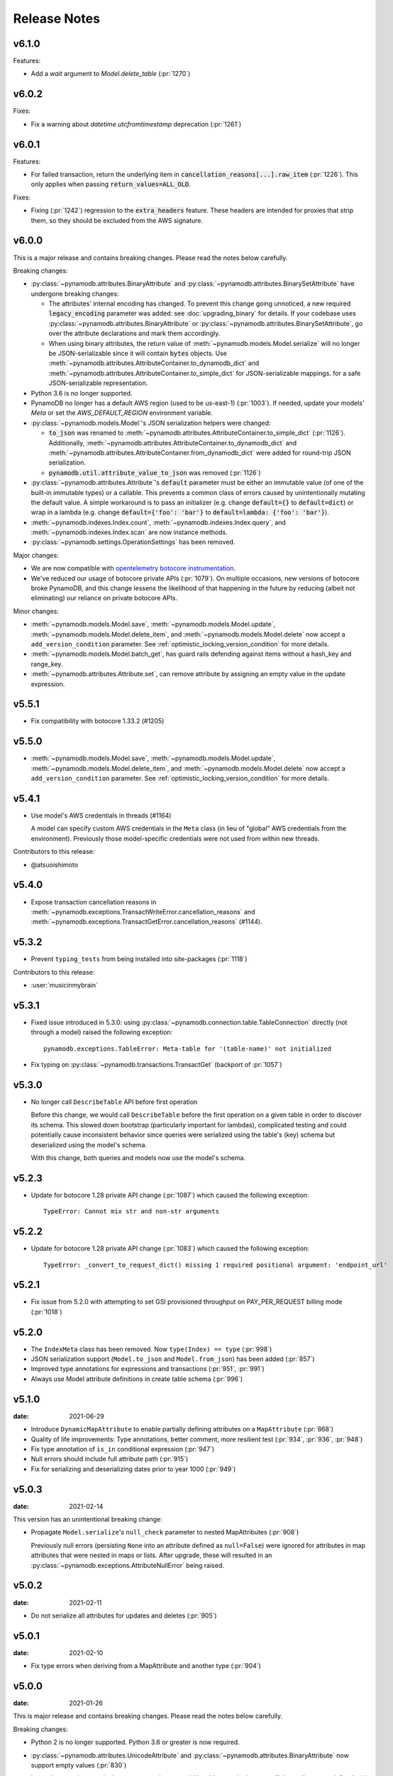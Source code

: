 .. _release_notes:

Release Notes
=============

v6.1.0
------

Features:

* Add a `wait` argument to `Model.delete_table` (:pr:`1270`)

v6.0.2
------

Fixes:

* Fix a warning about `datetime.utcfromtimestamp` deprecation (:pr:`1261`)

v6.0.1
------

Features:

* For failed transaction, return the underlying item in :code:`cancellation_reasons[...].raw_item` (:pr:`1226`).
  This only applies when passing :code:`return_values=ALL_OLD`.

Fixes:

* Fixing (:pr:`1242`) regression to the :code:`extra_headers` feature. These headers are intended for proxies that strip them,
  so they should be excluded from the AWS signature.

v6.0.0
------

This is a major release and contains breaking changes. Please read the notes below carefully.

Breaking changes:

* :py:class:`~pynamodb.attributes.BinaryAttribute` and :py:class:`~pynamodb.attributes.BinarySetAttribute` have undergone breaking changes:

  * The attributes' internal encoding has changed. To prevent this change going unnoticed, a new required :code:`legacy_encoding` parameter was added: see :doc:`upgrading_binary` for details.
    If your codebase uses :py:class:`~pynamodb.attributes.BinaryAttribute` or :py:class:`~pynamodb.attributes.BinarySetAttribute`,
    go over the attribute declarations and mark them accordingly.
  * When using binary attributes, the return value of :meth:`~pynamodb.models.Model.serialize` will no longer be JSON-serializable
    since it will contain :code:`bytes` objects. Use :meth:`~pynamodb.attributes.AttributeContainer.to_dynamodb_dict` and :meth:`~pynamodb.attributes.AttributeContainer.to_simple_dict` for JSON-serializable mappings.
    for a safe JSON-serializable representation.

* Python 3.6 is no longer supported.
* PynamoDB no longer has a default AWS region (used to be us-east-1) (:pr:`1003`).
  If needed, update your models' `Meta` or set the `AWS_DEFAULT_REGION` environment variable.
* :py:class:`~pynamodb.models.Model`'s JSON serialization helpers were changed:

  * :code:`to_json` was renamed to :meth:`~pynamodb.attributes.AttributeContainer.to_simple_dict` (:pr:`1126`). Additionally, :meth:`~pynamodb.attributes.AttributeContainer.to_dynamodb_dict`
    and :meth:`~pynamodb.attributes.AttributeContainer.from_dynamodb_dict` were added for round-trip JSON serialization.
  * :code:`pynamodb.util.attribute_value_to_json` was removed (:pr:`1126`)

* :py:class:`~pynamodb.attributes.Attribute`'s :code:`default` parameter must be either an immutable value
  (of one of the built-in immutable types) or a callable.
  This prevents a common class of errors caused by unintentionally mutating the default value.
  A simple workaround is to pass an initializer (e.g. change :code:`default={}` to
  :code:`default=dict`) or wrap in a lambda (e.g. change :code:`default={'foo': 'bar'}` to
  :code:`default=lambda: {'foo': 'bar'}`).
* :meth:`~pynamodb.indexes.Index.count`, :meth:`~pynamodb.indexes.Index.query`,
  and :meth:`~pynamodb.indexes.Index.scan` are now instance methods.
* :py:class:`~pynamodb.settings.OperationSettings` has been removed.

Major changes:

* We are now compatible with `opentelemetry botocore instrumentation <https://github.com/open-telemetry/opentelemetry-python-contrib/tree/main/instrumentation/opentelemetry-instrumentation-botocore>`_.
* We've reduced our usage of botocore private APIs (:pr:`1079`). On multiple occasions, new versions
  of botocore broke PynamoDB, and this change lessens the likelihood of that happening in the future
  by reducing (albeit not eliminating) our reliance on private botocore APIs.

Minor changes:

* :meth:`~pynamodb.models.Model.save`, :meth:`~pynamodb.models.Model.update`, :meth:`~pynamodb.models.Model.delete_item`,
  and :meth:`~pynamodb.models.Model.delete` now accept a ``add_version_condition`` parameter.
  See :ref:`optimistic_locking_version_condition` for more details.
* :meth:`~pynamodb.models.Model.batch_get`, has guard rails defending against items without a hash_key and range_key.
* :meth:`~pynamodb.attributes.Attribute.set`, can remove attribute by assigning an empty value in the update expression.

v5.5.1
----------
* Fix compatibility with botocore 1.33.2 (#1205)

v5.5.0
----------
* :meth:`~pynamodb.models.Model.save`, :meth:`~pynamodb.models.Model.update`, :meth:`~pynamodb.models.Model.delete_item`,
  and :meth:`~pynamodb.models.Model.delete` now accept a ``add_version_condition`` parameter.
  See :ref:`optimistic_locking_version_condition` for more details.

v5.4.1
----------
* Use model's AWS credentials in threads (#1164)

  A model can specify custom AWS credentials in the ``Meta`` class (in lieu of "global"
  AWS credentials from the environment). Previously those model-specific credentials
  were not used from within new threads.

Contributors to this release:

* @atsuoishimoto

v5.4.0
----------
* Expose transaction cancellation reasons in
  :meth:`~pynamodb.exceptions.TransactWriteError.cancellation_reasons` and
  :meth:`~pynamodb.exceptions.TransactGetError.cancellation_reasons` (#1144).

v5.3.2
----------
* Prevent ``typing_tests`` from being installed into site-packages (:pr:`1118`)

Contributors to this release:

* :user:`musicinmybrain`


v5.3.1
----------
* Fixed issue introduced in 5.3.0: using :py:class:`~pynamodb.connection.table.TableConnection` directly (not through a model)
  raised the following exception::

    pynamodb.exceptions.TableError: Meta-table for '(table-name)' not initialized

* Fix typing on :py:class:`~pynamodb.transactions.TransactGet` (backport of :pr:`1057`)


v5.3.0
----------
* No longer call ``DescribeTable`` API before first operation

  Before this change, we would call ``DescribeTable`` before the first operation
  on a given table in order to discover its schema. This slowed down bootstrap
  (particularly important for lambdas), complicated testing and could potentially
  cause inconsistent behavior since queries were serialized using the table's
  (key) schema but deserialized using the model's schema.

  With this change, both queries and models now use the model's schema.


v5.2.3
----------
* Update for botocore 1.28 private API change (:pr:`1087`) which caused the following exception::

    TypeError: Cannot mix str and non-str arguments


v5.2.2
----------
* Update for botocore 1.28 private API change (:pr:`1083`) which caused the following exception::

    TypeError: _convert_to_request_dict() missing 1 required positional argument: 'endpoint_url'


v5.2.1
----------
* Fix issue from 5.2.0 with attempting to set GSI provisioned throughput on PAY_PER_REQUEST billing mode (:pr:`1018`)


v5.2.0
----------
* The ``IndexMeta`` class has been removed. Now ``type(Index) == type`` (:pr:`998`)
* JSON serialization support (``Model.to_json`` and ``Model.from_json``) has been added (:pr:`857`)
* Improved type annotations for expressions and transactions (:pr:`951`, :pr:`991`)
* Always use Model attribute definitions in create table schema (:pr:`996`)


v5.1.0
----------

:date: 2021-06-29

* Introduce ``DynamicMapAttribute`` to enable partially defining attributes on a ``MapAttribute`` (:pr:`868`)
* Quality of life improvements: Type annotations, better comment, more resilient test (:pr:`934`, :pr:`936`, :pr:`948`)
* Fix type annotation of ``is_in`` conditional expression (:pr:`947`)
* Null errors should include full attribute path (:pr:`915`)
* Fix for serializing and deserializing dates prior to year 1000 (:pr:`949`)


v5.0.3
----------

:date: 2021-02-14

This version has an unintentional breaking change:

* Propagate ``Model.serialize``'s ``null_check`` parameter to nested MapAttributes (:pr:`908`)

  Previously null errors (persisting ``None`` into an attribute defined as ``null=False``)
  were ignored for attributes in map attributes that were nested in maps or lists. After upgrade,
  these will resulted in an :py:class:`~pynamodb.exceptions.AttributeNullError` being raised.

v5.0.2
----------

:date: 2021-02-11

* Do not serialize all attributes for updates and deletes (:pr:`905`)


v5.0.1
----------

:date: 2021-02-10

* Fix type errors when deriving from a MapAttribute and another type (:pr:`904`)


v5.0.0
----------

:date: 2021-01-26

This is major release and contains breaking changes. Please read the notes below carefully.

Breaking changes:

* Python 2 is no longer supported. Python 3.6 or greater is now required.
* :py:class:`~pynamodb.attributes.UnicodeAttribute` and :py:class:`~pynamodb.attributes.BinaryAttribute` now support empty values (:pr:`830`)

  In previous versions, assigning an empty value to would be akin to assigning ``None``: if the attribute was defined with ``null=True`` then it would be omitted, otherwise an error would be raised.

  As of May 2020, DynamoDB `supports <https://aws.amazon.com/about-aws/whats-new/2020/05/amazon-dynamodb-now-supports-empty-values-for-non-key-string-and-binary-attributes-in-dynamodb-tables/>`_ empty values for String and Binary attributes. This release of PynamoDB starts treating empty values like any other values. If existing code unintentionally assigns empty values to StringAttribute or BinaryAttribute, this may be a breaking change: for example, the code may rely on the fact that in previous versions empty strings would be "read back" as ``None`` values when reloaded from the database.
* :py:class:`~pynamodb.attributes.UTCDateTimeAttribute` now strictly requires the date string format ``'%Y-%m-%dT%H:%M:%S.%f%z'`` to ensure proper ordering.
  PynamoDB has always written values with this format but previously would accept reading other formats.
  Items written using other formats must be rewritten before upgrading.
* Table backup functionality (``Model.dump[s]`` and ``Model.load[s]``) has been removed.
* ``Model.query`` no longer converts unsupported range key conditions into filter conditions.
* Internal attribute type constants are replaced with their "short" DynamoDB version (:pr:`827`)
* Remove ``ListAttribute.remove_indexes`` (added in v4.3.2) and document usage of remove for list elements (:pr:`838`)
* Remove ``pynamodb.connection.util.pythonic`` (:pr:`753`) and (:pr:`865`)
* Remove ``ModelContextManager`` class (:pr:`861`)

Features:

* **Polymorphism**

  This release introduces :ref:`polymorphism` support via :py:class:`DiscriminatorAttribute <pynamodb.attributes.DiscriminatorAttribute>`.
  Discriminator values are written to DynamoDB and used during deserialization to instantiate the desired class.

* **Model Serialization**

  The ``Model`` class now includes public methods for serializing and deserializing its attributes.
  ``Model.serialize`` and ``Model.deserialize`` convert the model to/from a dictionary of DynamoDB attribute values.

Other changes in this release:

* Typed list attributes can now support any Attribute subclass (:pr:`833`)
* Most API operation methods now accept a ``settings`` argument to customize settings of individual operations.
  This currently allow adding or overriding HTTP headers. (:pr:`887`)
* Add the attribute name to error messages when deserialization fails (:pr:`815`)
* Add the table name to error messages for transactional operations (:pr:`835`)

Contributors to this release:

* :user:`jpinner`
* :user:`ikonst`
* :user:`rchilaka`-amzn
* :user:`jonathantan`

v4.4.1
----------
* Fix compatibility with botocore 1.33.2 (#1235)

v4.4.0
----------
* Update for botocore 1.28 private API change (#1130) which caused the following exception::

    TypeError: _convert_to_request_dict() missing 1 required positional argument: 'endpoint_url'

v4.3.3
----------

* Add type stubs for indexing into a ``ListAttribute`` for forming conditional expressions (:pr:`774`)

  ::

    class MyModel(Model):
      ...
      my_list = ListAttribute()

    MyModel.query(..., condition=MyModel.my_list[0] == 42)

* Fix a warning about ``collections.abc`` deprecation (:pr:`782`)


v4.3.2
----------

* Fix discrepancy between runtime and type-checker's perspective of ``Index`` and derived types (:pr:`769`)
* Add ``ListAttribute.remove_indexes`` action for removing specific indexes from a ``ListAttribute`` (:pr:`754`)
* Type stub fixes:

  * Add missing parameters of ``Model.scan`` (:pr:`750`)
  * Change ``Model.get``'s ``hash_key`` parameter to be typed ``Any`` (:pr:`756`)

* Prevent integration tests from being packaged (:pr:`758`)
* Various documentation fixes (:pr:`762`, :pr:`765`, :pr:`766`)

Contributors to this release:

* :user:`mxr`
* :user:`sodre`
* :user:`biniow`
* :user:`MartinAltmayer`
* :user:`dotpmrcunha`
* :user:`meawoppl`

v4.3.1
----------

* Fix Index.query and Index.scan typing regressions introduced in 4.2.0, which were causing false errors
  in type checkers


v4.3.0
----------

* Implement exponential backoff for batch writes (:pr:`728`)
* Avoid passing 'PROVISIONED' BillingMode for compatibility with some AWS AZs (:pr:`721`)
* On Python >= 3.3, use importlib instead of deprecated imp (:pr:`723`)
* Update in-memory object correctly on ``REMOVE`` update expressions (:pr:`741`)

Contributors to this release:

* :user:`hallie`
* :user:`bit`-bot-bit
* :user:`edholland`
* :user:`reginalin`
* :user:`MichelML`
* :user:`timgates42`
* :user:`sunaoka`
* :user:`conjmurph`


v4.2.0
------

:date: 2019-10-17

This is a backwards compatible, minor release.

* Add ``attributes_to_get`` parameter to ``Model.scan`` (:pr:`431`)
* Disable botocore parameter validation for performance (:pr:`711`)

Contributors to this release:

* :user:`ButtaKnife`


v4.1.0
------

:date: 2019-10-17

This is a backwards compatible, minor release.

* In the Model's Meta, you may now provide an AWS session token, which is mostly useful for assumed roles (:pr:`700`)::

    sts_client = boto3.client("sts")
    role_object = sts_client.assume_role(RoleArn=role_arn, RoleSessionName="role_name", DurationSeconds=BOTO3_CLIENT_DURATION)
    role_credentials = role_object["Credentials"]

    class MyModel(Model):
      class Meta:
        table_name = "table_name"
        aws_access_key_id = role_credentials["AccessKeyId"]
        aws_secret_access_key = role_credentials["SecretAccessKey"]
        aws_session_token = role_credentials["SessionToken"]

      hash = UnicodeAttribute(hash_key=True)
      range = UnicodeAttribute(range_key=True)

* Fix warning about `inspect.getargspec` (:pr:`701`)
* Fix provisioning GSIs when using pay-per-request billing (:pr:`690`)
* Suppress Python 3 exception chaining when "re-raising" botocore errors as PynamoDB model exceptions (:pr:`705`)

Contributors to this release:

* :user:`asottile`
* :user:`julienduchesne`


v4.0.0
--------

:date: 2019-04-10

This is major release and contains breaking changes. Please read the notes below carefully.

**Requests Removal**

Given that ``botocore`` has moved to using ``urllib3`` directly for making HTTP requests, we'll be doing the same (via ``botocore``). This means the following:

* The ``session_cls`` option is no longer supported.
* The ``request_timeout_seconds`` parameter is no longer supported. ``connect_timeout_seconds`` and ``read_timeout_seconds`` are available instead.

  + Note that the timeouts for connection and read are now ``15`` and ``30`` seconds respectively. This represents a change from the previous ``60`` second combined ``requests`` timeout.
* *Wrapped* exceptions (i.e ``exc.cause``) that were from ``requests.exceptions`` will now be comparable ones from ``botocore.exceptions`` instead.

**Key attribute types must match table**

The previous release would call `DescribeTable` to discover table metadata
and would use the key types as defined in the DynamoDB table. This could obscure
type mismatches e.g. where a table's hash key is a number (`N`) in DynamoDB,
but defined in PynamoDB as a `UnicodeAttribute`.

With this release, we're always using the PynamoDB model's definition
of all attributes including the key attributes.

**Deprecation of old APIs**

Support for `Legacy Conditional Parameters <https://docs.aws.amazon.com/amazondynamodb/latest/developerguide/LegacyConditionalParameters.html>`_ has been
removed. See a complete list of affected ``Model`` methods below:

.. list-table::
   :widths: 10 90
   :header-rows: 1

   * - Method
     - Changes
   * - ``update_item``
     - removed in favor of ``update``
   * - ``rate_limited_scan``
     - removed in favor of ``scan`` and ``ResultIterator``
   * - ``delete``
     - ``conditional_operator`` and ``**expected_values`` kwargs removed. Use ``condition`` instead.
   * - ``update``
     - ``attributes``, ``conditional_operator`` and ``**expected_values`` kwargs removed. Use ``actions`` and ``condition`` instead.
   * - ``save``
     - ``conditional_operator`` and ``**expected_values`` kwargs removed. Use ``condition`` instead.
   * - ``count``
     - ``**filters`` kwargs removed. Use ``range_key_condition``/``filter_condition`` instead.
   * - ``query``
     - ``conditional_operator`` and ``**filters`` kwargs removed. Use ``range_key_condition``/``filter_condition`` instead.
   * - ``scan``
     -
       - ``conditional_operator`` and ``**filters`` kwargs removed. Use ``filter_condition`` instead.
       - ``allow_rate_limited_scan_without_consumed_capacity`` was removed


When upgrading, pay special attention to use of ``**filters`` and ``**expected_values``, as you'll need to check for arbitrary names that correspond to
attribute names. Also keep an eye out for kwargs like ``user_id__eq=5`` or ``email__null=True``, which are no longer supported. A type check can help you catch cases like these.

New features in this release:

* Support for transactions (``TransactGet`` and ``TransactWrite``) (:pr:`618`)
* Support for versioned optimistic locking (:pr:`664`)

Other changes in this release:

* Python 2.6 is no longer supported. 4.x.x will be the last major release to support Python 2.7 given the upcoming EOL.
* Added the ``max_pool_connection`` and ``extra_headers`` settings to replace common use cases for ``session_cls``
* Added support for `moto <https://github.com/spulec/moto>`_ through implementing the botocore "before-send" hook.
* Performance improvements to ``UTCDateTimeAttribute`` deserialization. (:pr:`610`)
* The ``MapAttributeMeta`` class has been removed. Now ``type(MapAttribute) == AttributeContainerMeta``.
* Removed ``LegacyBooleanAttribute`` and the read-compatibility for it in ``BooleanAttribute``.
* `None` can now be used to bootstrap condition chaining (:pr:`653`)
* Allow specifying timedeltas in expressions involving TTLAttributes (:pr:`665`)


v3.4.1
------

:date: 2019-06-28

This is a backwards compatible, minor release.

Changes in this release:

* Fix type stubs to include new methods and parameters introduced with time-to-live support


v3.4.0
------

:date: 2019-06-13

This is a backwards compatible, minor release.

Changes in this release:

* Adds a TTLAttribute that specifies when items expire (:pr:`259`)
* Enables time-to-live on a DynamoDB table if the corresponding model has a TTLAttribute
* Adds a default_for_new parameter for Attribute which is a default that applies to new items only

Contributors to this release:

* :user:`irhkang`
* :user:`ikonst`


v3.3.3
------

:date: 2019-01-15

This is a backwards compatible, minor release.

Fixes in this release:

* Legacy boolean attribute migration fix. (:pr:`538`)
* Correctly package type stubs. (:pr:`585`)

Contributors to this release:

* :user:`vo`-va


v3.3.2
------

:date: 2019-01-03

This is a backwards compatible, minor release.

Changes in this release:

* Built-in support for mypy type stubs, superseding those in python/typeshed. (:pr:`537`)


v3.3.1
------

:date: 2018-08-30

This is a backwards compatible, minor bug fix release.

Fixes in this release:

* Clearer error message on missing consumed capacity during rate-limited scan. (:pr:`506`)
* Python 3 compatibility in PageIterator. (:pr:`535`)
* Proxy configuration changes in botocore>=1.11.0. (:pr:`531`)

Contributors to this release:

* :user:`ikonst`
* :user:`zetaben`
* :user:`ningirsu`


v3.3.0
------

:date: 2018-05-09

This is a backwards compatible, major bug fix release.

New features in this release:


* Support scan operations on secondary indexes. (:pr:`141`, :pr:`392`)
* Support projections in model get function. (:pr:`337`, :pr:`403`)
* Handle values from keys when batch get returns unprocessed keys. (:pr:`252`, :pr:`376`)
* Externalizes AWS Credentials. (:pr:`426`)
* Add migration support for LegacyBooleanAttribute. (:pr:`404`, :pr:`405`)
* Rate limited Page Iterator. (:pr:`481`)

Fixes in this release:

* Thread-safe client creation in botocore. (:pr:`153`, :pr:`393`)
* Use attr.get_value(value) when deserialize. (:pr:`450`)
* Skip null attributes post serialization for maps. (:pr:`455`)
* Fix deserialization bug in BinaryAttribute and BinarySetAttribute. (:pr:`459`, :pr:`480`)
* Allow MapAttribute instances to be used as the RHS in expressions. (:pr:`488`)
* Return the correct last_evaluated_key for limited queries/scans. (:pr:`406`, :pr:`410`)
* Fix exclusive_start_key getting lost in PageIterator. (:pr:`421`)
* Add python 3.5 for Travis ci builds. (:pr:`437`)

Contributors to this release:

* :user:`jpinner`-lyft
* :user:`scode`
* :user:`behos`
* :user:`jmphilli`
* :user:`drewisme`
* :user:`nicysneiros`
* :user:`jcomo`
* :user:`kevgliss`
* :user:`asottile`
* :user:`harleyk`
* :user:`betamoo`


v3.2.1
------

:date: 2017-10-25

This is a backwards compatible, minor bug fix release.

Removed features in this release:

* Remove experimental Throttle api. (:pr:`378`)

Fixes in this release:

* Handle attributes that cannot be retrieved by getattr. Fixes :pr:`104` (:pr:`385`)
* Model.refresh() should reset all model attribuets. Fixes :pr:`166` (:pr:`388`)
* Model.loads() should deserialize using custom attribute names. Fixes :pr:`168` (:pr:`387`)
* Deserialize hash key during table loads. Fixes :pr:`143` (:pr:`386`)
* Support pagination in high-level api query and scan methods. Fixes :pr:`50`, :pr:`118`, :pr:`207`, and :pr:`248` (:pr:`379`)
* Don't serialize null nested attributed. Fixes :pr:`240` and :pr:`309` (:pr:`375`)
* Legacy update item subset removal using DELETE operator. Fixes :pr:`132` (:pr:`374`)

Contributors to this release:

* :user:`jpinner`-lyft


v3.2.0
------

:date: 2017-10-13

This is a backwards compatible, minor release.

This release updates PynamoDB to interact with Dynamo via the current version of Dynamo's API.
Condition and update expressions can now be created from attributes and used in model operations.
Legacy filter and attribute update keyword arguments have been deprecated. Using these arguments
will cause a warning to be logged.

New features in this release:

* Add support for current version of DynamoDB API
* Improved ``MapAttribute`` item assignment and access.

Contributors to this release:

* :user:`jpinner`-lyft


v3.2.0rc2
---------

:date: 2017-10-09

This is a backwards compatible, release candidate.

This release candidate allows dereferencing raw ``MapAttributes`` in condition expressions.
It also improves ``MapAttribute`` assignment and access.

Contributors to this release:

* :user:`jpinner`-lyft


v3.2.0rc1
---------

:date: 2017-09-22

This is a backwards compatible, release candidate.

This release candidate updates PynamoDB to interact with Dynamo via the current version of Dynamo's API.
It deprecates some internal methods that were used to interact with Dynamo that are no longer relevant.
If your project was calling those low level methods a warning will be logged.

New features in this release:

* Add support for current version of DynamoDB API

Contributors to this release:

* :user:`jpinner`-lyft


v3.1.0
------

:date: 2017-07-07

This is a backwards compatible, minor release.

Note that we now require ``botocore>=1.2.0``; this is required to support the
``consistent_read`` parameter when scanning.

Calling ``Model.count()`` without a ``hash_key`` and *with* ``filters`` will
raise a ``ValueError``, as it was previously returning incorrect results.

New features in this release:

* Add support for signals via blinker (:pr:`278`)

Fixes in this release:

* Pass batch parameters down to boto/dynamo (:pr:`308`)
* Raise a ValueError if count() is invoked with no hash key AND filters (:pr:`313`)
* Add consistent_read parameter to Model.scan (:pr:`311`)

Contributors to this release:

* :user:`jmphilli`
* :user:`Lordnibbler`
* :user:`lita`


v3.0.1
------

:date: 2017-06-09

This is a major release with breaking changes.

``MapAttribute`` now allows pythonic access when recursively defined.
If you were not using the ``attr_name=`` kwarg then you should have no problems upgrading.
Previously defined non subclassed ``MapAttributes`` (raw ``MapAttributes``) that were members of a subclassed ``MapAttribute`` (typed ``MapAttributes``) would have to be accessed like a dictionary.
Now object access is possible and recommended.
Access via the ``attr_name``, also known as the DynamoDB name, will now throw an ``AttributeError``.

``UnicodeSetAttributes`` do not json serialize or deserialize anymore.
We deprecated the functionality of json serializing as of ``1.6.0`` but left the deserialization functionality in there so people could migrate away from the old functionality.
If you have any ``UnicodeSetAttributes`` that have not been persisted since version ``1.6.0`` you will need to migrate your data or manage the json encoding and decoding with a custom attribute in application.

* Performance enhancements for the ``UTCDateTimeAttribute`` deserialize method. (:pr:`277`)
* There was a regression with attribute discovery. Fixes attribute discovery for model classes with inheritance (:pr:`280`)
* Fix to ignore null checks for batch delete (:pr:`283`)
* Fix for ``ListAttribute`` and ``MapAttribute`` serialize (:pr:`286`)
* Fix for ``MapAttribute`` pythonic access (:pr:`292`) This is a breaking change.
* Deprecated the json decode in ``UnicodeSetAttribute`` (:pr:`294`) This is a breaking change.
* Raise ``TableDoesNotExist`` error instead of letting json decoding ``ValueErrors`` raise (:pr:`296`)

Contributors to this release:

* :user:`jcbertin`
* :user:`johnliu`
* :user:`scode`
* :user:`rowilla`
* :user:`lita`
* :user:`garretheel`
* :user:`jmphilli`


v2.2.0
------

:date: 2017-10-25

This is a backwards compatible, minor release.

The purpose of this release is to prepare users to upgrade to v3.0.1+
(see issue :pr:`377` for details).

Pull request :pr:`294` removes the backwards compatible deserialization of
UnicodeSetAttributes introduced in :pr:`151`.

This release introduces a migration function on the Model class to help
re-serialize any data that was written with v1.5.4 and below.

Temporary feature in this release:

* Model.fix_unicode_set_attributes() migration helper
* Model.needs_unicode_set_fix() migration helper


v2.1.6
------

:date: 2017-05-10

This is a backwards compatible, minor release.

Fixes in this release:

* Replace Delorean with dateutil (:pr:`208`)
* Fix a bug with count -- consume all pages in paginated response (:pr:`256`)
* Update mock lib (:pr:`262`)
* Use pytest instead of nose (:pr:`263`)
* Documentation changes (:pr:`269`)
* Fix null deserialization in MapAttributes (:pr:`272`)

Contributors to this release:

* :user:`funkybob`
* :user:`garrettheel`
* :user:`lita`
* :user:`jmphilli`


v2.1.5
------

:date: 2017-03-16

This is a backwards compatible, minor release.

Fixes in this release:

* Apply retry to ProvisionedThroughputExceeded (:pr:`222`)
* rate_limited_scan fix to handle consumed capacity (:pr:`235`)
* Fix for test when dict ordering differs (:pr:`237`)

Contributors to this release:

* :user:`anandswaminathan`
* :user:`jasonfriedland`
* :user:`JohnEmhoff`


v2.1.4
------

:date: 2017-02-14

This is a minor release, with some changes to `MapAttribute` handling. Previously,
when accessing a `MapAttribute` via `item.attr`, the type of the object used during
instantiation would determine the return value. `Model(attr={...})` would return
a `dict` on access. `Model(attr=MapAttribute(...))` would return an instance of
`MapAttribute`. After :pr:`223`, a `MapAttribute` will always be returned during
item access regardless of the type of the object used during instantiation. For
convenience, a `dict` version can be accessed using `.as_dict()` on the `MapAttribute`.

New features in this release:

* Support multiple attribute update (:pr:`194`)
* Rate-limited scan (:pr:`205`)
* Always create map attributes when setting a dict (:pr:`223`)

Fixes in this release:

* Remove AttributeDict and require explicit attr names (:pr:`220`)
* Add distinct DoesNotExist classes per model (:pr:`206`)
* Ensure defaults are respected for MapAttribute (:pr:`221`)
* Add docs for GSI throughput changes (:pr:`224`)

Contributors to this release:

* :user:`anandswaminathan`
* :user:`garrettheel`
* :user:`ikonst`
* :user:`jasonfriedland`
* :user:`yedpodtrzitko`


v2.0.3
------

:date: 2016-11-18

This is a backwards compatible, minor release.

Fixes in this release:

* Allow longs as members of maps + lists in python 2 (:pr:`200`)
* Allow raw map attributes in subclassed map attributes (:pr:`199`)

Contributors to this release:

* :user:`jmphilli`


v2.0.2
------

:date: 2016-11-10

This is a backwards compatible, minor release.

Fixes in this release:

* add BOOL into SHORT_ATTR_TYPES (:pr:`190`)
* deserialize map attributes correctly (:pr:`192`)
* prepare request with requests session so session properties are applied (:pr:`197`)

Contributors to this release:

* :user:`anandswaminathan`
* :user:`jmphilli`
* :user:`yedpodtrzitko`


v2.0.1
------

:date: 2016-11-04

This is a backwards compatible, minor release.

Fixes in this release:

* make "unprocessed keys for batch operation" log at info level (:pr:`180`)
* fix RuntimeWarning during imp_load in custom settings file (:pr:`185`)
* allow unstructured map attributes (:pr:`186`)

Contributors to this release:

* :user:`danielhochman`
* :user:`jmphilli`
* :user:`bedge`


v2.0.0
------

:date: 2016-11-01

This is a major release, which introduces support for native DynamoDB maps and lists. There are no
changes which are expected to break backwards compatibility, but you should test extensively before
upgrading in production due to the volume of changes.

New features in this release:

* Add support for native map and list attributes (:pr:`175`)

Contributors to this release:

* :user:`jmphilli`
* :user:`berdim99`


v1.6.0
------

:date: 2016-10-20

This is a minor release, with some changes to BinaryAttribute handling and new options for configuration.

BooleanAttribute now uses the native API type "B". BooleanAttribute is also compatible with the legacy BooleanAttributes
on read. On save, they will be rewritten with the native type. If you wish to avoid this behavior, you can continue
to use LegacyBooleanAttribute. LegacyBooleanAttribute is also forward compatible with native boolean
attributes to allow for migration.

New features in this release:

* Add support for native boolean attributes (:pr:`149`)
* Parse legacy and native bool in legacy bool (:pr:`158`)
* Allow override of settings from global configuration file (:pr:`147`)

Fixes in this release:

* Serialize UnicodeSetAttributes correctly (:pr:`151`)
* Make update_item respect attr_name differences (:pr:`160`)

Contributors to this release:

* :user:`anandswaminathan`
* :user:`jmphilli`
* :user:`lita`


v1.5.4
------

:date: 2017-10-25

This is a backwards compatible, minor bug fix release.

The purpose of this release is to prepare users to upgrade to v1.6.0+
(see issue :pr:`377` for details).

Pull request :pr:`151` introduces a backwards incompatible change to how
UnicodeSetAttributes are serialized. While the commit attempts to
provide compatibility by deserializing values written with v1.5.3 and
below, it prevents users from upgrading because it starts writing non
JSON-encoded values to dynamo.

Anyone using UnicodeSetAttribute must first deploy this version.

Fixes in this release:

* Backport UnicodeSetAttribute deserialization code from :pr:`151`


v1.5.3
------

:date: 2016-08-08

This is a backwards compatible, minor release.

Fixes in this release:

* Introduce concept of page_size, separate from num items returned limit (:pr:`139`)

Contributors to this release:

* :user:`anandswaminathan`


v1.5.2
------

:date: 2016-06-23

This is a backwards compatible, minor release.

Fixes in this release:

* Additional retry logic for HTTP Status Code 5xx, usually attributed to InternalServerError (:pr:`135`)

Contributors to this release:

* :user:`danielhochman`


v1.5.1
------

:date: 2016-05-11

This is a backwards compatible, minor release.

Fixes in this release:

* Fix for binary attribute handling of unprocessed items data corruption affecting users of 1.5.0 (:pr:`126` fixes :pr:`125`)

Contributors to this release:

* :user:`danielhochman`


v1.5.0
------

:date: 2016-05-09

This is a backwards compatible, minor release.

Please consider the fix for limits before upgrading. Correcting for off-by-one when querying is
no longer necessary.

Fixes in this release:

* Fix off-by-one error for limits when querying (:pr:`123` fixed :pr:`95`)
* Retry on ConnectionErrors and other types of RequestExceptions (:pr:`121` fixes :pr:`98`)
* More verbose logging when receiving errors e.g. InternalServerError from the DynamoDB API (:pr:`115`)
* Prevent permanent poisoning of credential cache due to botocore bug (:pr:`113` fixes :pr:`99`)
* Fix for UnprocessedItems serialization error (:pr:`114` fixes :pr:`103`)
* Fix parsing issue with newer version of dateutil and UTCDateTimeAttributes (:pr:`110` fixes :pr:`109`)
* Correctly handle expected value generation for set types (:pr:`107` fixes :pr:`102`)
* Use HTTP proxies configured by botocore (:pr:`100` fixes :pr:`92`)

New features in this release:

* Return the cause of connection exceptions to the caller (:pr:`108` documented by :pr:`112`)
* Configurable session class for custom connection pool size, etc (:pr:`91`)
* Add attributes_to_get and consistent_read to more of the API (:pr:`79`)

Contributors to this release:

* :user:`ab`
* :user:`danielhochman`
* :user:`jlafon`
* :user:`joshowen`
* :user:`jpinner`-lyft
* :user:`mxr`
* :user:`nickgravgaard`


v1.4.4
------

:date: 2015-11-10

This is a backward compatible, minor release.

Changes in this release:

* Support for enabling table streams at table creation time (thanks to :user:`brln`)
* Fixed bug where a value was always required for update_item when action was 'delete' (:pr:`90`)


v1.4.3
------

:date: 2015-10-12

This is a backward compatible, minor release. Included are bug fixes and performance improvements.

A huge thank you to all who contributed to this release:

* Daniel Hochman
* Josh Owen
* Keith Mitchell
* Kevin Wilson

Changes in this release:

* Fixed bug where models without a range key weren't handled correctly
* Botocore is now only used for preparing requests (for performance reasons)
* Removed the dependency on OrderedDict
* Fixed bug for zope interface compatibility (:pr:`71`)
* Fixed bug where the range key was handled incorrectly for integer values

v1.4.2
------

:date: 2015-06-26

This is a backward compatible, minor bug fix release.

Bugs fixed in this release:

* Fixed bug where botocore exceptions were not being reraised.


v1.4.1
------

:date: 2015-06-26

This is a backward compatible, minor bug fix release.

Bugs fixed in this release:

* Fixed bug where a local variable could be unbound (:pr:`67`).


v1.4.0
------

:date: 2015-06-23

This is a minor release, with backward compatible bug fixes.

Bugs fixed in this release:

* Added support for botocore 1.0.0 (:pr:`63`)
* Fixed bug where Model.get() could fail in certain cases (:pr:`64`)
* Fixed bug where JSON strings weren't being encoded properly (:pr:`61`)


v1.3.7
------

:date: 2015-04-06

This is a backward compatible, minor bug fix release.

Bugs fixed in this release:

* Fixed bug where range keys were not included in update_item (:pr:`59`)
* Fixed documentation bug (:pr:`58`)


v1.3.6
------

:date: 2015-04-06

This is a backward compatible, minor bug fix release.

Bugs fixed in this release:

* Fixed bug where arguments were used incorrectly in update_item (:pr:`54`)
* Fixed bug where falsy values were used incorrectly in model constructors (:pr:`57`), thanks :user:`pior`
* Fixed bug where the limit argument for scan and query was not always honored.

New features:

* Table counts with optional filters can now be queried using ``Model.count(**filters)``


v1.3.5
------

This is a backward compatible, minor bug fix release.

Bugs fixed in this release.

* Fixed bug where scan did not properly limit results (:pr:`45`)
* Fixed bug where scan filters were not being preserved (:pr:`44`)
* Fixed bug where items were mutated as an unexpected side effect (:pr:`47`)
* Fixed bug where conditional operator wasn't used in scan


v1.3.4
------

:date: 2014-10-06

This is a backward compatible, minor bug fix release.

Bugs fixed in this release.

* Fixed bug where attributes could not be used in multiple indexes when creating a table.
* Fixed bug where a dependency on mock was accidentally introduced.

v1.3.3
------

:date: 2014-9-18

This is a backward compatible, minor bug fix release, fixing the following issues

* Fixed bug with Python 2.6 compatibility (:pr:`28`)
* Fixed bug where update_item was incorrectly checking attributes for null (:pr:`34`)

Other minor improvements

* New API for backing up and restoring tables
* Better support for custom attributes (https://github.com/pynamodb/PynamoDB/commit/0c2ba5894a532ed14b6c14e5059e97dbb653ff12)
* Explicit Travis CI testing of Python 2.6, 2.7, 3.3, 3.4, and PyPy
* Tests added for round tripping unicode values


v1.3.2
------

:date: 2014-7-02

* This is a minor bug fix release, fixing a bug where query filters were incorrectly parsed (:pr:`26`).

v1.3.1
------

:date: 2014-05-26

* This is a bug fix release, ensuring that KeyCondition and QueryFilter arguments are constructed correctly (:pr:`25`).
* Added an example URL shortener to the examples.
* Minor documentation fixes.


v1.3.0
------

:date: 2014-05-20

* This is a minor release, with new backward compatible features and bug fixes.
* Fixed bug where NULL and NOT_NULL were not set properly in query and scan operations (:pr:`24`)
* Support for specifying the index_name as a Index.Meta attribute (:pr:`23`)
* Support for specifying read and write capacity in Model.Meta (:pr:`22`)


v1.2.2
------

:date: 2014-05-14

* This is a minor bug fix release, resolving :pr:`21` (key_schema ordering for create_table).

v1.2.1
------

:date: 2014-05-07

* This is a minor bug fix release, resolving :pr:`20`.

v1.2.0
------

:date: 2014-05-06

* Numerous documentation improvements
* Improved support for conditional operations
* Added support for filtering queries on non key attributes (https://aws.amazon.com/blogs/aws/improved-queries-and-updates-for-dynamodb/)
* Fixed issue with JSON loading where escaped characters caused an error (:pr:`17`)
* Minor bug fixes

v1.1.0
------

:date: 2014-04-14

* PynamoDB now requires botocore version 0.42.0 or greater
* Improved documentation
* Minor bug fixes
* New API endpoint for deleting model tables
* Support for expected value conditions in item delete, update, and save
* Support for limit argument to queries
* Support for aliased attribute names

Example of using aliased attribute names:

.. code-block:: python

    class AliasedModel(Model):
        class Meta:
            table_name = "AliasedModel"
        forum_name = UnicodeAttribute(hash_key=True, attr_name='fn')
        subject = UnicodeAttribute(range_key=True, attr_name='s')

v1.0.0
------

:date: 2014-03-28

* Major update: New syntax for specifying models that is not backward compatible.

.. important::
    The syntax for models has changed!

The old way:

.. code-block:: python

    from pynamodb.models import Model
    from pynamodb.attributes import UnicodeAttribute


    class Thread(Model):
        table_name = 'Thread'
        forum_name = UnicodeAttribute(hash_key=True)

The new way:

.. code-block:: python

    from pynamodb.models import Model
    from pynamodb.attributes import UnicodeAttribute


    class Thread(Model):
        class Meta:
            table_name = 'Thread'
        forum_name = UnicodeAttribute(hash_key=True)

Other, less important changes:

* Added explicit support for specifying the server hostname in models
* Added documentation for using DynamoDB Local and dynalite
* Made examples runnable with DynamoDB Local and dynalite by default
* Added documentation for the use of ``default`` and ``null`` on model attributes
* Improved testing for index queries


v0.1.13
-------

:date: 2014-03-20

* Bug fix release. Proper handling of update_item attributes for atomic item updates, with tests. Fixes :pr:`7`.

v0.1.12
-------

:date: 2014-03-18

* Added a region attribute to model classes, allowing users to specify the AWS region, per model. Fixes :pr:`6`.

v0.1.11
-------

:date: 2014-02-26

* New exception behavior: Model.get and Model.refresh will now raise DoesNotExist if the item is not found in the table.
* Correctly deserialize complex key types. Fixes :pr:`3`
* Correctly construct keys for tables that don't have both a hash key and a range key in batch get operations. Fixes :pr:`5`
* Better PEP8 Compliance
* More tests
* Removed session and endpoint caching to avoid using stale IAM role credentials
